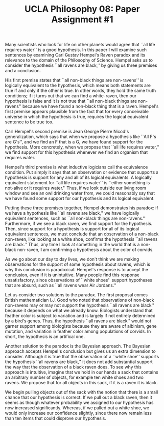 #+AUTHOR: 204-351-724
#+TITLE: UCLA Philosophy 08: Paper Assignment #1
#+OPTIONS: toc:nil
#+OPTIONS: date:nil
#+OPTIONS: author:nil

#+LaTeX_CLASS_OPTIONS: [12pt,letter]
#+LATEX_HEADER: \usepackage[margin=1in]{geometry}
#+LATEX_HEADER: \usepackage{times}
#+LATEX_HEADER: \usepackage{setspace}
#+LATEX_HEADER: \doublespacing
#+LATEX_HEADER: \large

# Introduction to the Raven's paradox
# Paper and problem introduction
   # Introduce the problem and who proposed it
   # Attention grabbing scientific examples:
   # all life requires water
   Many scientists who look for life on other planets would agree that
   ``all life requires  water'' is a good hypothesis. In  this paper I
   will examine such sentences by examining Carl Gustav Hempel's Raven
   paradox  and its  relevance  to  the domain  of  the Philosophy  of
   Science.  Hempel  asks us to  consider the hypothesis  ``all ravens
   are black,'' by giving us three premises and a conclusion.

   His  first   premise  states   that  ``all  non-black   things  are
   non-ravens'' is logically equivalent to the hypothesis, which means
   both statements  are true  if and  only if the  other is  true.  In
   other words, they  hold the same truth conditions; if  it turns out
   that we can find a white-raven, then our hypothesis is false and it
   is not true that ``all non-black things are non-ravens'' because we
   have  found a  non-black  thing  that is  a  raven. Hempel's  first
   premise appears plausible from the  fact that for every conceivable
   universe  in which  the hypothesis  is true,  requires the  logical
   equivalent sentence to be true too.

# Second premise
   # Nicod's criterion and explanation of the idea
   Carl Hempel's second premise is Jean George Pierre Nicod's
   generalization, which says that when we propose a hypothesis like
   ``All F's are G's'', and we find an F that is a G, we have found
   support for the hypothesis.  More concretely, when we propose that
   ``all life requires water,'' we find support for this hypothesis
   whenever we find an organism that requires water.

# Third premise
   # Equivalence condition and explanation of the idea
   Hempel's third premise is what inductive logicians call the
   equivalence condition. Put simply it says that an observation or
   evidence that supports a hypothesis is support for any and all of
   its logical equivalents. A logically equivalent statement
   for ``all life requires water'' is ``either something is
   not-alive or it requires water.'' Thus, if we look outside our
   living room window and see an owl drinking water from, we could
   reasonably say that we have found some support for our hypothesis
   and its logical equivalent.

# Conclusion
   # Review the three premises and explain the conclusion
   Putting these three premises together, Hempel demonstrates his
   paradox: if we have a hypothesis like ``all ravens are black,'' we
   have logically equivalent sentences, such as ``all non-black things
   are non-ravens.'' Furthermore, if we see a black raven, we find
   support for the hypothesis. Then, since support for a hypothesis is
   support for all of its logical equivalent sentences, we must
   conclude that an observation of a non-black non-raven, like looking
   at a white shoe, confirms the hypothesis ``all ravens are black.''
   Thus, any time I look at something in the world that is a non-black
   non-raven, I am confirming a hypothesis about the color of corvids.
   
# Conflict between intuition and conclusion
  # Explain what is supposed to be so weird or bizarre about
  # the conclusion
  As we go about our day to day lives, we don't think we are making
  observations for the support of some hypothesis about ravens, which
  is why this conclusion is paradoxical. Hempel's response is to
  accept the conclusion, even if it is unintuitive. Many people find
  this response unsatisfactory, since observations of ``white shoes''
  support hypotheses that are absurd, such as ``all ravens wear Air
  Jordans.''

# Promising solutions to the Paradox

# Solution 1: Science doesn't work this way
   # No scientist would propose such a blanket statement
   Let us  consider two solutions  to the paradox. The  first proposal
   comes British  mathematician I.J. Good who  noted that observations
   of non-black non-ravens may or may not support the hypothesis ``all
   ravens  are  black''   because  it  depends  on   what  we  already
   know.  Biologists  understand  that  feather color  is  subject  to
   variation and  is largely  if not entirely  determined by  a bird's
   genes.  Thus, the  hypothesis ``all  ravens are  black'' would  not
   garner support among biologists because they are aware of albinism,
   gene mutation, and variation in  feather color among populations of
   corvids. In short, the hypothesis is an artifical one.
   # fix me - need to state what is wrong with Hempel's paradox

# Solution 2: Bayesian approach
   Another solution to the paradox is the Bayesian approach. The
   Bayesian approach accepts Hempel's conclusion but gives us an extra
   dimension to consider. Although it is true that the observation of
   a ``white shoe'' supports the hypothesis ``all ravens are black,''
   it does not add substantial support the way that the observation of
   a black raven does. To see why this approach is intuitive, imagine
   that we hold in our hands a sack that contains an arbitrary number
   of objects, for example ten white shoes and two ravens. We propose
   that for all objects in this sack, if it is a raven it is black.

   We begin pulling objects out of the sack with the notion that there
   is a small chance that our hypothesis is correct. If we pull out a
   black raven, then it seems as though whatever probability we
   assigned to our hypothesis has now increased significantly. Whereas,
   if we pulled out a white shoe, we would only increase our confidence
   slightly, since there now remain less than ten items that could
   disprove our hypothesis.
